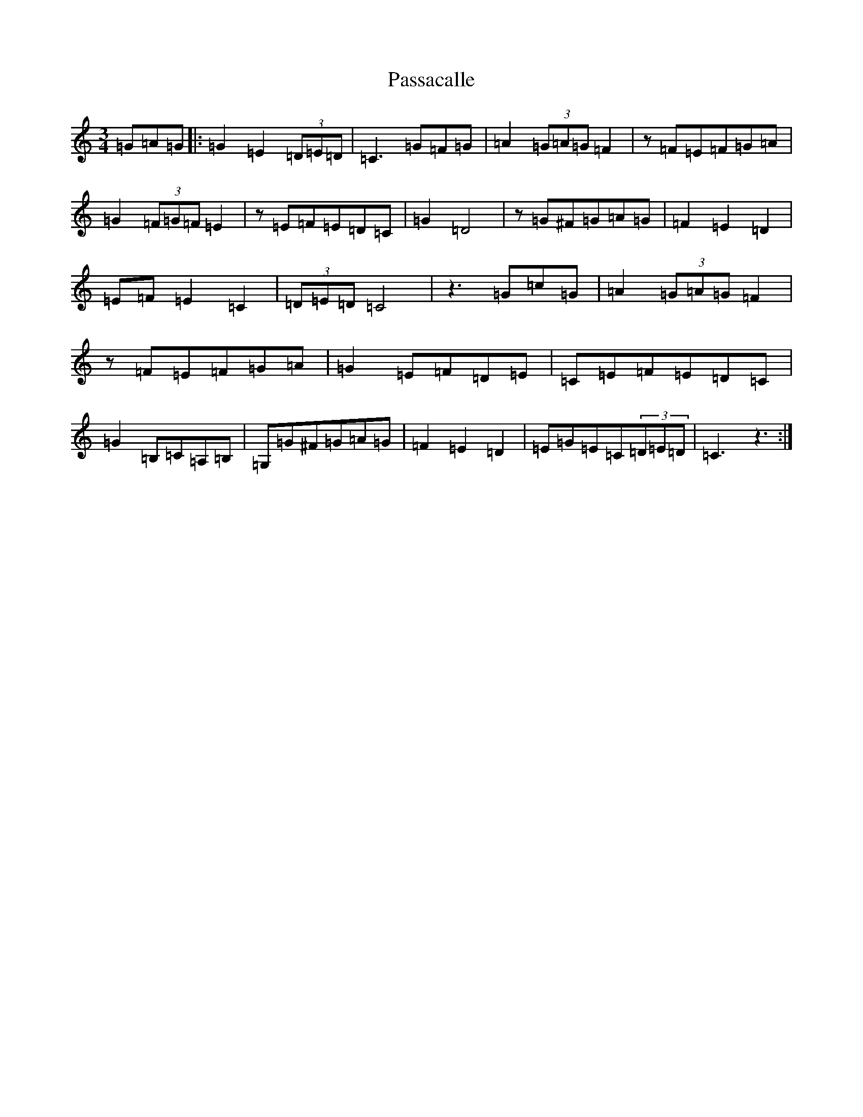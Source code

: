 X: 16694
T: Passacalle
S: https://thesession.org/tunes/4634#setting4634
R: waltz
M:3/4
L:1/8
K: C Major
=G=A=G|:=G2=E2(3=D=E=D|=C3=G=F=G|=A2(3=G=A=G=F2|z=F=E=F=G=A|=G2(3=F=G=F=E2|z=E=F=E=D=C|=G2=D4|z=G^F=G=A=G|=F2=E2=D2|=E=F=E2=C2|(3=D=E=D=C4|z3=G=c=G|=A2(3=G=A=G=F2|z=F=E=F=G=A|=G2=E=F=D=E|=C=E=F=E=D=C|=G2=B,=C=A,=B,|=G,=G^F=G=A=G|=F2=E2=D2|=E=G=E=C(3=D=E=D|=C3z3:|